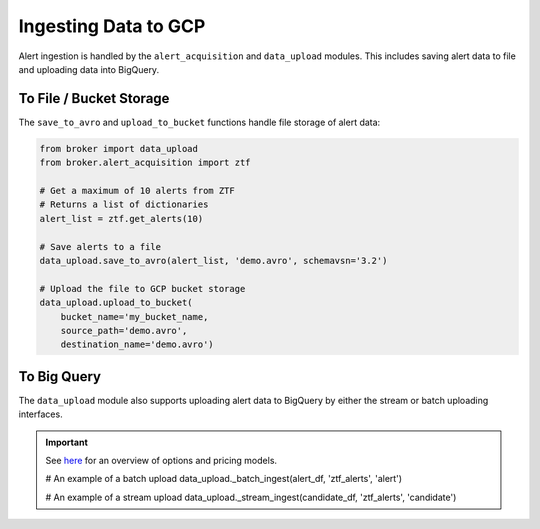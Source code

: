 Ingesting Data to GCP
=====================

Alert ingestion is handled by the ``alert_acquisition`` and ``data_upload``
modules. This includes saving alert data to file and uploading data into
BigQuery.

To File / Bucket Storage
------------------------

The ``save_to_avro`` and ``upload_to_bucket`` functions handle file storage of
alert data:

.. code:: python

    from broker import data_upload
    from broker.alert_acquisition import ztf

    # Get a maximum of 10 alerts from ZTF
    # Returns a list of dictionaries
    alert_list = ztf.get_alerts(10)

    # Save alerts to a file
    data_upload.save_to_avro(alert_list, 'demo.avro', schemavsn='3.2')

    # Upload the file to GCP bucket storage
    data_upload.upload_to_bucket(
        bucket_name='my_bucket_name,
        source_path='demo.avro',
        destination_name='demo.avro')


To Big Query
------------

The ``data_upload`` module also supports uploading alert data to BigQuery by
either the stream or batch uploading interfaces.

.. important:: See `here`_ for an overview of options and pricing models.




    # An example of a batch upload
    data_upload._batch_ingest(alert_df, 'ztf_alerts', 'alert')

    # An example of a stream upload
    data_upload._stream_ingest(candidate_df, 'ztf_alerts', 'candidate')


.. _BigQuery: https://cloud.google.com/bigquery/
.. _here: https://cloud.google.com/bigquery/docs/loading-data
